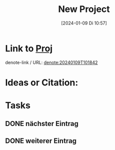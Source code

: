 #+title:      New Project
#+date:       [2024-01-09 Di 10:57]
#+filetags:   :Project:
#+identifier: 20240109T105757
#+STARTUP: showall

* Link to [[denote:20240109T101842][Proj]]
denote-link / URL: [[denote:20240109T101842]]

* Ideas or Citation:

* Tasks
:PROPERTIES:
:CATEGORY: projects
:END:

** DONE nächster Eintrag
CLOSED: [2024-01-10 Mi 07:40] DEADLINE: <2024-01-09 Di 20:00>
:PROPERTIES:
:CAPTURED: [2024-01-09 Di 12:17]
:END:
:LOGBOOK:
- State "DONE"       from "TODO"       [2024-01-10 Mi 07:40]
:END:

** DONE weiterer Eintrag
CLOSED: [2024-01-10 Mi 07:40] DEADLINE: <2024-01-09 Di 21:00>
:PROPERTIES:
:CAPTURED: [2024-01-09 Di 12:58]
:END:
:LOGBOOK:
- State "DONE"       from "TODO"       [2024-01-10 Mi 07:40]
:END:

